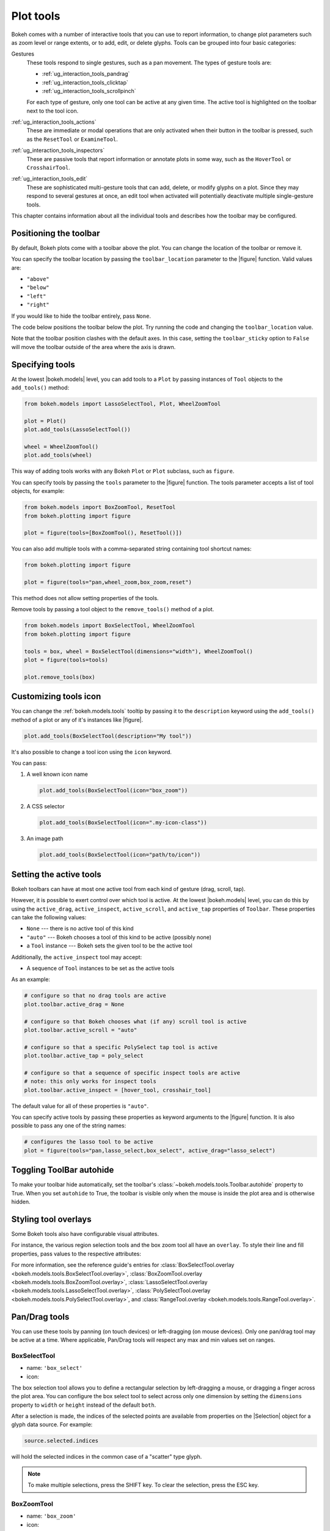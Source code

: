 .. _ug_interaction_tools:

Plot tools
==========

Bokeh comes with a number of interactive tools that you can use to report
information, to change plot parameters such as zoom level or range extents,
or to add, edit, or delete glyphs. Tools can be grouped into four basic
categories:

Gestures
    These tools respond to single gestures, such as a pan movement.
    The types of gesture tools are:

    - :ref:`ug_interaction_tools_pandrag`
    - :ref:`ug_interaction_tools_clicktap`
    - :ref:`ug_interaction_tools_scrollpinch`

    For each type of gesture, only one tool can be active at any given time.
    The active tool is highlighted on the toolbar next to the
    tool icon.

:ref:`ug_interaction_tools_actions`
    These are immediate or modal operations that are only activated when their
    button in the toolbar is pressed, such as the ``ResetTool`` or
    ``ExamineTool``.

:ref:`ug_interaction_tools_inspectors`
    These are passive tools that report information or annotate plots in some
    way, such as the ``HoverTool`` or ``CrosshairTool``.

:ref:`ug_interaction_tools_edit`
    These are sophisticated multi-gesture tools that can add, delete, or modify
    glyphs on a plot. Since they may respond to several gestures at once, an
    edit tool when activated will potentially deactivate multiple single-gesture tools.

This chapter contains information about all the individual tools and describes how
the toolbar may be configured.

.. _ug_interaction_tools_toolbar:

Positioning the toolbar
-----------------------

By default, Bokeh plots come with a toolbar above the plot. You can change the
location of the toolbar or remove it.

You can specify the toolbar location by passing the ``toolbar_location``
parameter to the |figure| function. Valid values are:

* ``"above"``
* ``"below"``
* ``"left"``
* ``"right"``

If you would like to hide the toolbar entirely, pass ``None``.

The code below positions the toolbar below the plot. Try
running the code and changing the ``toolbar_location`` value.

.. bokeh-plot:: __REPO__/examples/interaction/tools/position_toolbar_clash.py
    :source-position: above

Note that the toolbar position clashes with the default axes. In this case,
setting the ``toolbar_sticky`` option to ``False`` will move the toolbar
outside of the area where the axis is drawn.

.. bokeh-plot:: __REPO__/examples/interaction/tools/position_toolbar.py
    :source-position: above

.. _ug_interaction_tools_specifying_tools:

Specifying tools
----------------

At the lowest |bokeh.models| level, you can add tools to a ``Plot`` by
passing instances of ``Tool`` objects to the ``add_tools()`` method:

.. code-block:: python

    from bokeh.models import LassoSelectTool, Plot, WheelZoomTool

    plot = Plot()
    plot.add_tools(LassoSelectTool())

    wheel = WheelZoomTool()
    plot.add_tools(wheel)

This way of adding tools works with any Bokeh ``Plot`` or ``Plot`` subclass,
such as ``figure``.

You can specify tools by passing the ``tools`` parameter to the |figure|
function. The tools parameter accepts a list of tool objects, for example:

.. code-block:: python

    from bokeh.models import BoxZoomTool, ResetTool
    from bokeh.plotting import figure

    plot = figure(tools=[BoxZoomTool(), ResetTool()])

You can also add multiple tools with a comma-separated string
containing tool shortcut names:

.. code-block:: python

    from bokeh.plotting import figure

    plot = figure(tools="pan,wheel_zoom,box_zoom,reset")

This method does not allow setting properties of the tools.

Remove tools by passing a tool object to the ``remove_tools()`` method of a plot.

.. code-block:: python

    from bokeh.models import BoxSelectTool, WheelZoomTool
    from bokeh.plotting import figure

    tools = box, wheel = BoxSelectTool(dimensions="width"), WheelZoomTool()
    plot = figure(tools=tools)

    plot.remove_tools(box)

.. _ug_interaction_tools_customize_tools_icon:

Customizing tools icon
----------------------
You can change the :ref:`bokeh.models.tools` tooltip by passing it to
the ``description`` keyword using the ``add_tools()`` method of a plot or any
of it's instances like |figure|.

.. code-block:: python

    plot.add_tools(BoxSelectTool(description="My tool"))

It's also possible to change a tool icon using the ``icon`` keyword.

You can pass:

1. A well known icon name

   .. code-block:: python

       plot.add_tools(BoxSelectTool(icon="box_zoom"))

2. A CSS selector

   .. code-block:: python

       plot.add_tools(BoxSelectTool(icon=".my-icon-class"))

3. An image path

   .. code-block:: python

       plot.add_tools(BoxSelectTool(icon="path/to/icon"))

.. _ug_interaction_tools_setting_active_tools:

Setting the active tools
------------------------

Bokeh toolbars can have at most one active tool from each kind of gesture
(drag, scroll, tap).

However, it is possible to exert control over which tool is active. At the
lowest |bokeh.models| level, you can do this by using the ``active_drag``,
``active_inspect``, ``active_scroll``, and ``active_tap`` properties of
``Toolbar``. These properties can take the following values:

* ``None`` --- there is no active tool of this kind
* ``"auto"`` --- Bokeh chooses a tool of this kind to be active (possibly none)
* a ``Tool`` instance --- Bokeh sets the given tool to be the active tool

Additionally, the ``active_inspect`` tool may accept:

* A sequence of ``Tool`` instances to be set as the active tools

As an example:

.. code-block:: python

    # configure so that no drag tools are active
    plot.toolbar.active_drag = None

    # configure so that Bokeh chooses what (if any) scroll tool is active
    plot.toolbar.active_scroll = "auto"

    # configure so that a specific PolySelect tap tool is active
    plot.toolbar.active_tap = poly_select

    # configure so that a sequence of specific inspect tools are active
    # note: this only works for inspect tools
    plot.toolbar.active_inspect = [hover_tool, crosshair_tool]

The default value for all of these properties is ``"auto"``.

You can specify active tools by passing these properties as keyword
arguments to the |figure| function. It is also possible to pass any one of
the string names:

.. code-block:: python

    # configures the lasso tool to be active
    plot = figure(tools="pan,lasso_select,box_select", active_drag="lasso_select")

.. _ug_interaction_tools_autohide:

Toggling ToolBar autohide
-------------------------

To make your toolbar hide automatically, set the toolbar's
:class:`~bokeh.models.tools.Toolbar.autohide` property to True. When you set
``autohide`` to True, the toolbar is visible only when the mouse is inside the
plot area and is otherwise hidden.

.. bokeh-plot:: __REPO__/examples/interaction/tools/toolbar_autohide.py
    :source-position: above

.. _ug_interaction_tools_overlays:

Styling tool overlays
---------------------

Some Bokeh tools also have configurable visual attributes.

For instance, the various region selection tools and the box zoom tool all have
an ``overlay``. To style their line and fill properties, pass values to the
respective attributes:

.. bokeh-plot:: __REPO__/examples/interaction/tools/tool_overlays.py
    :source-position: above

For more information, see the reference guide's entries for
:class:`BoxSelectTool.overlay <bokeh.models.tools.BoxSelectTool.overlay>`,
:class:`BoxZoomTool.overlay <bokeh.models.tools.BoxZoomTool.overlay>`,
:class:`LassoSelectTool.overlay <bokeh.models.tools.LassoSelectTool.overlay>`,
:class:`PolySelectTool.overlay <bokeh.models.tools.PolySelectTool.overlay>`, and
:class:`RangeTool.overlay <bokeh.models.tools.RangeTool.overlay>`.

.. _ug_interaction_tools_pandrag:

Pan/Drag tools
--------------

You can use these tools by panning (on touch devices) or left-dragging (on
mouse devices). Only one pan/drag tool may be active at a time. Where
applicable, Pan/Drag tools will respect any max and min values set on ranges.

BoxSelectTool
~~~~~~~~~~~~~

* name: ``'box_select'``
* icon: |box_select_icon|

The box selection tool allows you to define a rectangular selection
by left-dragging a mouse, or dragging a finger across the plot area.
You can configure the box select tool to select across only one dimension by
setting the ``dimensions`` property to ``width`` or ``height`` instead of the
default ``both``.

After a selection is made, the indices of the selected points are available
from properties on the |Selection| object for a glyph data source. For example:

.. code-block:: python

    source.selected.indices

will hold the selected indices in the common case of a "scatter" type glyph.

.. note::
    To make multiple selections, press the SHIFT key. To clear the
    selection, press the ESC key.

BoxZoomTool
~~~~~~~~~~~

* name: ``'box_zoom'``
* icon: |box_zoom_icon|

The box zoom tool allows you to define a rectangular region to zoom the
plot bounds to by left-dragging a mouse, or dragging a finger across the
plot area.

LassoSelectTool
~~~~~~~~~~~~~~~

* name: ``'lasso_select'``
* icon: |lasso_select_icon|

The lasso selection tool allows you to define an arbitrary region for
selection by left-dragging a mouse, or dragging a finger across the plot area.

After a selection is made, the indices of the selected points are available
from properties on the |Selection| object for a glyph data source. For example:

.. code-block:: python

    source.selected.indices

will hold the selected indices in the common case of a "scatter" type glyph.

.. note::
    To make a multiple selection, press the SHIFT key. To clear the selection,
    press the ESC key.

PanTool
~~~~~~~

* name: ``'pan'``, ``'xpan'``, ``'ypan'``,
* icon: |pan_icon|

The pan tool allows you to pan the plot by left-dragging a mouse or dragging a
finger across the plot region.

You can configure the pan tool to act only on either the x-axis or
the y-axis by setting the ``dimensions`` property to a list containing ``width``
or ``height``. Additionally, there are tool names ``'xpan'`` and ``'ypan'``,
respectively.

.. _ug_interaction_tools_clicktap:

Click/Tap tools
---------------

Use these tools by tapping (on touch devices) or left-clicking (on
mouse devices). Only one click/tap tool may be active at a time.

PolySelectTool
~~~~~~~~~~~~~~

* name: ``'poly_select'``
* icon: |poly_select_icon|

The polygon selection tool allows you to define an arbitrary polygonal
region for selection by left-clicking a mouse, or tapping a finger at different
locations.

After a selection is made, the indices of the selected points are available
from properties on the |Selection| object for a glyph data source. For example:

.. code-block:: python

    source.selected.indices

will hold the selected indices in the common case of a "scatter" type glyph.

.. note::
    Complete the selection by making press tap on the canvas. To make
    a multiple selection, press the SHIFT key. To clear the selection,
    press the ESC key.

TapTool
~~~~~~~

* name: ``'tap'``
* icon: |tap_icon|

The tap selection tool allows you to select single points by clicking
the left mouse button, or tapping with a finger.

After a selection is made, the indices of the selected points are available
from properties on the |Selection| object for a glyph data source. For example:

.. code-block:: python

    source.selected.indices

will hold the selected indices in the common case of a "scatter" type glyph.

.. note::
    To make a multiple selection, press the SHIFT key. To clear the selection,
    press the ESC key.

.. _ug_interaction_tools_scrollpinch:

Scroll/Pinch tools
------------------

Use these tools by pinching (on touch devices) or scrolling (on
mouse devices). Only one scroll/pinch tool may be active at a time.

WheelZoomTool
~~~~~~~~~~~~~

* name: ``'wheel_zoom'``, ``'xwheel_zoom'``, ``'ywheel_zoom'``
* icon: |wheel_zoom_icon|

You can use the wheel zoom tool to zoom the plot in and out, centering on the current
mouse location. It will respect any min and max values and ranges, preventing
zooming in and out beyond these values.

You can configure the wheel zoom tool to act only on either
the x-axis or the y-axis by setting the ``dimensions`` property to
a list containing ``width`` or ``height``. Additionally, there are tool names
``'xwheel_zoom'`` and ``'ywheel_zoom'``, respectively.

WheelPanTool
~~~~~~~~~~~~

* name: ``'xwheel_pan'``, ``'ywheel_pan'``
* icon: |wheel_pan_icon|

The wheel pan tool translates the plot window along a specified
dimension without changing the window's aspect ratio. It will respect any
min and max values and ranges, preventing panning beyond these values.

.. _ug_interaction_tools_actions:

Actions
-------

Actions are operations that are activated only when their button in the toolbar
is tapped or clicked. They are typically modal or immediate-acting.

ExamineTool
~~~~~~~~~~~

* name: ``'examine'``

The examine tool displays a modal dialog that affords a view of all the current
property values for every object that is part of the plot.

.. note::
    In the future, the ``ExamineTool`` will be activated via a context menu and
    be available for all objects, not only plots.

UndoTool
~~~~~~~~

* name: ``'undo'``
* icon: |undo_icon|

The undo tool restores the previous state of the plot.

RedoTool
~~~~~~~~

* name: ``'redo'``
* icon: |redo_icon|

The redo tool reverses the last action performed by the undo tool.

ResetTool
~~~~~~~~~

* name: ``'reset'``
* icon: |reset_icon|

The reset tool restores the plot ranges to their original values.

SaveTool
~~~~~~~~

* name: ``'save'``
* icon: |save_icon|

The save tool allows you to save a PNG image of the plot. By default, you will be
prompted for a filename. Alternatively, you can create an instance of the tool
yourself and provide a filename:

.. code-block:: python

    SaveTool(filename='custom_filename') # png extension not needed

Either way, the file will then be downloaded directly or a modal dialog will open
depending on your browser.

ZoomInTool
~~~~~~~~~~

* name: ``'zoom_in'``, ``'xzoom_in'``, ``'yzoom_in'``
* icon: |zoom_in_icon|

The zoom-in tool increases the zoom of the plot. It will respect any min and max
values and ranges, preventing zooming in and out beyond these.

You can configure the wheel zoom tool to act only on either
the x-axis or the y-axis by setting the ``dimensions`` property to
a list containing ``width`` or ``height``. Additionally, there are tool names
``'xzoom_in'`` and ``'yzoom_in'``, respectively.

ZoomOutTool
~~~~~~~~~~~

* name: ``'zoom_out'``, ``'xzoom_out'``, ``'yzoom_out'``
* icon: |zoom_out_icon|

The zoom-out tool decreases the zoom level of the plot. It will respect any min and
max values and ranges, preventing zooming in and out beyond these values.

You can configure the wheel zoom tool to act only on either
the x-axis or the y-axis by setting the ``dimensions`` property to
a list containing ``width`` or ``height``. Additionally, there are tool names
``'xzoom_in'`` and ``'yzoom_in'``, respectively.

.. _ug_interaction_tools_inspectors:

Inspectors
----------

Inspectors are passive tools that annotate or report information about
the plot based on the current cursor position. Multiple inspectors may be
active at any given time. You can toggle the active state of an inspector
in the inspectors menu in the toolbar.

CrosshairTool
~~~~~~~~~~~~~

* name: ``'crosshair'``
* menu icon: |crosshair_icon|

The crosshair tool draws a crosshair annotation over the plot, centered on
the current mouse position. You can configure the crosshair tool dimensions
by setting the ``dimensions`` property to ``width``, ``height``, or ``both``.

.. _ug_interaction_tools_hover_tool:

HoverTool
~~~~~~~~~

* name: ``'hover'``
* menu icon: |hover_icon|

The hover tool is a passive inspector tool. It defaults to be on at all times,
but you can change this in the inspector’s menu in the toolbar.

.. _ug_interaction_tools_basic_tooltips:

Basic Tooltips
''''''''''''''

By default, the hover tool generates a "tabular" tooltip where each row
contains a label and its associated value. The labels and values are supplied
as a list of *(label, value)* tuples. For instance, the tooltip below on the
left was created with the accompanying ``tooltips`` definition on the right.

.. this kind of sucks but gets the job done (aligns hover basic image vertically)

.. raw:: html

    <style>
        div.valign-center > table > tbody { vertical-align: middle !important; }
    </style>

.. container:: valign_center

    +--------------------+-----------------------------------------------------------+
    |                    |::                                                         |
    |                    |                                                           |
    |                    |    hover.tooltips = [                                     |
    |                    |        ("index", "$index"),                               |
    |                    |        ("(x,y)", "($x, $y)"),                             |
    |   |hover_basic|    |        ("radius", "@radius"),                             |
    |                    |        ("fill color", "$color[hex, swatch]:fill_color"),  |
    |                    |        ("fill color", "$color[hex]:fill_color"),          |
    |                    |        ("fill color", "$color:fill_color"),               |
    |                    |        ("fill color", "$swatch:fill_color"),              |
    |                    |        ("foo", "@foo"),                                   |
    |                    |        ("bar", "@bar"),                                   |
    |                    |    ]                                                      |
    +--------------------+-----------------------------------------------------------+

Field names that begin with ``$`` are "special fields". These often correspond
to values that are part of the plot, such as the coordinates of the mouse
in data or screen space. These special fields are listed here:

``$index``
    index of selected point in the data source
``$glyph_view``
    a reference to the glyph view for the glyph that was hit
``$name``
    value of the ``name`` property of the hovered glyph renderer
``$x``
    x-coordinate under the cursor in data space
``$y``
    y-coordinate under the cursor in data space
``$sx``
    x-coordinate under the cursor in screen (canvas) space
``$sy``
    y-coordinate under the cursor in screen (canvas) space
``$snap_x``
    x-coordinate where the tooltip is anchored in data space
``$snap_y``
    y-coordinate where the tooltip is anchored in data space
``$snap_sx``
    x-coordinate where the tooltip is anchored in screen (canvas) space
``$snap_sy``
    y-coordinate where the tooltip is anchored in screen (canvas) space
``$color``
    colors from a data source, with the syntax: ``$color[options]:field_name``.
    The available options are: ``hex`` (to display the color as a hex value),
    ``swatch`` (color data from data source displayed as a small color box).
``$swatch``
    color data from data source displayed as a small color box.

Additionally, certain glyphs may report additional data that is specific to
that glyph

``$indices``
    indices of all the selected points in the data source
``$segment_index``
    segment index of a selected sub-line (multi-line glyphs only)
``$image_index``
    pixel index into an image array (image glyphs only)

Field names that begin with ``@`` are associated with columns in a
``ColumnDataSource``. For instance, the field name ``"@price"`` will display
values from the ``"price"`` column whenever a hover is triggered. If the hover
is for the 17th glyph instance, then the hover tooltip will display the 17th price value.

Note that if a column name contains spaces, it must be surrounded by
curly braces. For example, configuring ``@{adjusted close}`` will display values
from a column named ``"adjusted close"``.

Sometimes, especially with stacked charts, it is desirable to allow the
name of the column to be specified indirectly. In this case, use the field name
``@$name`` to look up the ``name`` field on the hovered glyph renderer, and use
that value as the column name. For instance, if you hover with the name
``"US East"``, then ``@$name`` is equivalent to ``@{US East}``.

Here is a complete example of how to configure and use the hover tool by setting
the ``tooltips`` argument to ``figure``:

.. bokeh-plot:: __REPO__/examples/interaction/tools/hover_tooltips.py
    :source-position: above

Hit-Testing behavior
''''''''''''''''''''

The hover tool displays tooltips associated with individual glyphs. You can configure
these tooltips to activate in different ways with a ``mode`` property:

:``"mouse"``:
    only when the mouse is directly over a glyph

:``"vline"``:
    whenever a vertical line from the mouse position intersects a glyph

:``"hline"``:
    whenever a horizontal line from the mouse position intersects a glyph

The default configuration is ``mode = "mouse"``. See this in the
:ref:`ug_interaction_tools_basic_tooltips` example above. The example below in
:ref:`ug_interaction_tools_formatting_tooltip_fields` demonstrates ``mode = "vline"``.

.. _ug_interaction_tools_formatting_tooltip_fields:

Formatting tooltip fields
'''''''''''''''''''''''''

By default, values for fields (``@foo``, for example) are displayed in a basic numeric
format. To control the formatting of values, you can modify fields by appending
a specified format to the end in curly braces. Some examples are below.

.. code-block:: python

    "@foo{0,0.000}"    # formats 10000.1234 as: 10,000.123

    "@foo{(.00)}"      # formats -10000.1234 as: (10000.123)

    "@foo{($ 0.00 a)}" # formats 1230974 as: $ 1.23 m

The examples above all use the default formatting scheme. There are
other formatting schemes you can specify:

:``"numeral"``:
    Provides a wide variety of formats for numbers, currency, bytes, times,
    and percentages. The full set of formats can be found in the
    |NumeralTickFormatter| reference documentation.

:``"datetime"``:
    Provides formats for date and time values. The full set of formats is
    listed in the |DatetimeTickFormatter| reference documentation.

:``"printf"``:
    Provides formats similar to C-style "printf" type specifiers. See the
    |PrintfTickFormatter| reference documentation for complete details.

You can add these by configuring the ``formatters`` property of a hover
tool. This property maps tooltip variables to format schemes. For example, to
use the ``"datetime"`` scheme for formatting a column ``"@{close date}"``,
set the value:

.. code-block:: python

    hover_tool.formatters = { "@{close date}": "datetime"}

You can also supply formatters for "special variables" such as ``"$x"``:

.. code-block:: python

    hover_tool.formatters = { "$x": "datetime"}

If a formatter is not specified for a column name, the default ``"numeral"``
formatter is assumed.

Note that format specifications are also compatible with column names that
have spaces. For example, ``@{adjusted close}{($ 0.00 a)}`` applies a format
to a column named "adjusted close".

The example code below configures a ``HoverTool`` with different formatters
for different fields:

.. code-block:: python

    HoverTool(
        tooltips=[
            ( 'date',   '@date{%F}'            ),
            ( 'close',  '$@{adj close}{%0.2f}' ), # use @{ } for field names with spaces
            ( 'volume', '@volume{0.00 a}'      ),
        ],

        formatters={
            '@date'        : 'datetime', # use 'datetime' formatter for '@date' field
            '@{adj close}' : 'printf',   # use 'printf' formatter for '@{adj close}' field
                                         # use default 'numeral' formatter for other fields
        },

        # display a tooltip whenever the cursor is vertically in line with a glyph
        mode='vline'
    )

You can see the output generated from this configuration by hovering the mouse
over the plot below:

.. bokeh-plot:: __REPO__/examples/interaction/tools/hover_tooltip_formatting.py
    :source-position: none

The |CustomJSHover| model allows you to use JavaScript to specify a custom
formatter that can display derived quantities in the tooltip.

.. _ug_interaction_tools_image_hover:

Image hover
'''''''''''

You can use the hover tool to inspect image glyphs which may contain
layers of data in the corresponding ``ColumnDataSource``:

.. bokeh-plot:: __REPO__/examples/interaction/tools/hover_tooltips_image.py
    :source-position: above

In this example, three image patterns are defined, ``ramp``,
``steps``, and ``bitmask``. The hover tooltip shows the index of the
image, the name of the pattern, the ``x`` and ``y`` position of the
cursor, as well as the corresponding value and value squared.

.. _custom_hover_tooltip:

Custom tooltip
''''''''''''''

You can supply a custom HTML template for a tooltip. To do
this, pass an HTML string with the Bokeh tooltip field name symbols wherever
substitutions are desired. All of the information above regarding formats
still applies. Note that you can also use the ``{safe}`` format after the
column name to disable the escaping of HTML in the data source. See the example
below:

.. bokeh-plot:: __REPO__/examples/interaction/tools/hover_custom_tooltip.py
    :source-position: above

.. seealso::
    See :ref:`ug_interaction_tooltips` for more general information on
    using tooltips with Bokeh.

.. _ug_interaction_tools_edit:

Edit tools
----------

The edit tools provide functionality for drawing and editing glyphs
client-side by adding, modifying, and deleting ``ColumnDataSource``
data.

All the edit tools share a small number of key bindings:

SHIFT
  Modifier key to add to selection or start drawing

BACKSPACE
  Deletes the selected glyphs

ESC
  Clears the selection

.. note::
   On MacBooks and some other keyboards, the BACKSPACE key is labeled
   "delete".

BoxEditTool
~~~~~~~~~~~

* name: ``'box_edit'``
* menu icon: |box_edit_icon|

The BoxEditTool() allows you to draw, drag, and delete ``Rect`` glyphs
on one or more renderers by editing the underlying ``ColumnDataSource``
data. Like other drawing tools, you must pass the renderers to be edited
as a list:

.. code-block:: python

    r1 = p.rect('x', 'y', 'width', 'height', source=source)
    r2 = p.rect('x', 'y', 'width', 'height', source=source2)
    tool = BoxEditTool(renderers=[r1, r2])

The tool automatically modifies the columns of the data source
corresponding to the ``x``, ``y``, ``width``, and ``height`` values of
the glyph. Any additional columns in the data source will be padded with
their respective default values when adding a new point. Any newly added
points will be inserted in the ``ColumnDataSource`` of the first supplied
renderer.

.. _ug_interaction_tools_default_values:

Interaction tools default values
''''''''''''''''''''''''''''''''

Columns' default values are computed based on (in order):

1. Tool's ``default_overrides``, which are user provided.
2. Data source's ``default_values``, which are user provided.
3. Data source's inferred default values, which are computed by the data
   source based on column's ``dtype`` or contents.
4. Tool's ``empty_value``, which is user provided and is the measure of
   last resort when a sensible value can't be determined in the previous
   steps.

It is often useful to limit the number of elements that can be
drawn. For example, when specifying a certain number of regions of interest.
Using the ``num_objects`` property, you can ensure that once the limit
has been reached, the oldest box will be popped off the queue to make
space for the newest box being added.

.. raw:: html

    <img src="https://docs.bokeh.org/static/box_edit_keyboard_optimized.gif"
     width='400px' alt="Animation showing box draw, select, and delete actions">

The animation above shows the supported tool actions, highlighting
mouse actions with a circle around the cursor, and key strokes by
showing the pressed keys. The ``BoxEditTool`` can **Add**, **Move**
and **Delete** boxes on plots:

Add box
  Hold shift, then click and drag anywhere on the plot or press tap
  once to start drawing. Move the mouse and press tap again to
  finish drawing.

Move box
  Click and drag an existing box. The box will be dropped once you let
  go of the mouse button.

Delete box
  Tap a box to select it, then press the BACKSPACE key while the mouse is
  within the plot area.

To **Move** or **Delete** multiple boxes at once:

Move selection
  Select box(es) with SHIFT+tap (or another selection tool) then drag
  anywhere on the plot. Selecting and then dragging on a specific box
  will move both.

Delete selection
  Select box(es) with SHIFT+tap (or another selection tool) then press
  BACKSPACE while the mouse is within the plot area.

.. bokeh-plot:: __REPO__/examples/interaction/tools/box_edit.py
    :source-position: none


FreehandDrawTool
~~~~~~~~~~~~~~~~

* name: ``'freehand_draw'``
* menu icon: |freehand_draw_icon|

The ``FreehandDrawTool()`` allows freehand drawing of lines and polygons
using the ``Patches`` and ``MultiLine`` glyphs, by editing the
underlying ``ColumnDataSource`` data. Like other drawing tools,
you must pass the renderers to be edited as a list:

.. code-block:: python

    r = p.multi_line('xs', 'ys' source=source)
    tool = FreehandDrawTool(renderers=[r])

The tool automatically modifies the columns on the data source
corresponding to the ``xs`` and ``ys`` values of the glyph. Any
additional columns in the data source will be padded in accordance
to :ref:`ug_interaction_tools_default_values` procedure when adding
a new point.  Any newly added points will be inserted in the
``ColumnDataSource`` of the first supplied renderer.

It is also often useful to limit the number of elements that can be
drawn. For example, when specifying a specific number of regions of interest.
Using the ``num_objects`` property, you can ensure that once the limit
has been reached, the oldest patch/multi-line will be popped off the
queue to make space for the new patch/multi-line being added.

.. raw:: html

    <img src="https://docs.bokeh.org/static/freehand_draw_keyboard_optimized.gif"
     width='400px' alt="Animation showing freehand drawing and delete actions">

The animation above shows the supported tool actions, highlighting
mouse actions with a circle around the cursor, and key strokes by
showing the pressed keys. The ``PolyDrawTool`` can **Draw** and
**Delete** patches and multi-lines:

Draw patch/multi-line
  Click and drag to start drawing and release the mouse button to
  finish drawing.

Delete patch/multi-line
  Tap a line or patch to select it then press the BACKSPACE key while the
  mouse is within the plot area.

  To **Delete** multiple patches/lines at once:

Delete selection
  Select patches/lines with SHIFT+tap (or another selection tool), then
  press BACKSPACE while the mouse is within the plot area.

PointDrawTool
~~~~~~~~~~~~~

* name: ``'point_draw'``
* menu icon: |point_draw_icon|

The ``PointDrawTool()`` allows you to add, drag, and delete point-like
glyphs (of ``XYGlyph`` type) on one or more renderers by editing the
underlying ``ColumnDataSource`` data. Like other drawing tools,
you must pass the renderers to be edited as a list:

.. code-block:: python

    c1 = p.circle('x', 'y', 'width', 'height', source=source)
    r1 = p.rect('x', 'y', 0.1, 0.1, source=source2)
    tool = PointDrawTool(renderers=[c1, r1])

The tool automatically modifies the columns on the data source
corresponding to the ``x`` and ``y`` values of the glyph. Any
additional columns in the data source will be padded in accordance
to :ref:`ug_interaction_tools_default_values` procedure when adding
a new point. Any newly added points will be inserted in the
``ColumnDataSource`` of the first supplied renderer.

It is also often useful to limit the number of elements that can be
drawn. Using the ``num_objects`` property, you can ensure that once the
limit has been reached, the oldest point will be popped off the queue
to make space for the new point being added.

.. raw:: html

    <img src="https://docs.bokeh.org/static/point_draw_keyboard_optimized.gif"
     width='400px' alt="Animation showing point draw, drag, select, and delete actions">

The animation above shows the supported tool actions, highlighting
mouse actions with a circle around the cursor, and key strokes by
showing the pressed keys. The PointDrawTool can **Add**, **Move**, and
**Delete** point-like glyphs on plots:

Add point
  Tap anywhere on the plot.

Move point
  Tap and drag an existing point. The point will be dropped once
  you let go of the mouse button.

Delete point
  Tap a point to select it then press BACKSPACE key while the mouse is
  within the plot area.

To **Move** or **Delete** multiple points at once:

Move selection
  Select point(s) with SHIFT+tap (or another selection tool), then drag
  anywhere on the plot. Selecting and then dragging a specific point
  will move both.

Delete selection
  Select point(s) with SHIFT+tap (or another selection tool), then
  press BACKSPACE while the mouse is within the plot area.

.. bokeh-plot:: __REPO__/examples/interaction/tools/point_draw.py
    :source-position: none


PolyDrawTool
~~~~~~~~~~~~

* name: ``'poly_draw'``
* menu icon: |poly_draw_icon|

The ``PolyDrawTool()`` allows you to draw, select, and delete
``Patches`` and ``MultiLine`` glyphs on one or more renderers by
editing the underlying ``ColumnDataSource`` data. Like other drawing tools,
you must pass the renderers to be edited as a list.

The tool automatically modifies the columns on the data source
corresponding to the ``xs`` and ``ys`` values of the glyph. Any
additional columns in the data source will be padded in accordance
to :ref:`ug_interaction_tools_default_values` procedure when adding
a new point. Any newly added patch or multi-line will be inserted in
the ``ColumnDataSource`` of the first supplied renderer.

It is also often useful to limit the number of elements that can be
drawn. For example, when specifying a specific number of regions of interest.
Using the ``num_objects`` property, you can ensure that once the limit
has been reached the oldest patch/multi-line will be popped off the
queue to make space for the new patch/multi-line being added.

If a ``vertex_renderer`` with a point-like glyph is supplied, the
PolyDrawTool will use it to display the vertices of the
multi-lines/patches on all supplied renderers. This also enables the
ability to snap to existing vertices while drawing.

.. raw:: html

    <img src="https://docs.bokeh.org/static/poly_draw_keyboard_optimized.gif"
     width='400px' alt="Animation showing polygon draw, select, and delete actions">

The animation above shows the supported tool actions, highlighting
mouse actions with a circle around the cursor, and key strokes by
showing the pressed keys. The ``PolyDrawTool`` can **Add**, **Move**,
and **Delete** patches and multi-lines:

Add patch/multi-line
  Press tap to add the first vertex, then use tap to add each
  subsequent vertex. To finalize the draw action, press tap to insert
  the final vertex or press the ESC key.

Move patch/multi-line
  Tap and drag an existing patch/multi-line. The point will be dropped
  once you let go of the mouse button.

Delete patch/multi-line
  Tap a patch/multi-line to select it, then press the BACKSPACE key while
  the mouse is within the plot area.

.. bokeh-plot:: __REPO__/examples/interaction/tools/poly_draw.py
    :source-position: none


PolyEditTool
~~~~~~~~~~~~~~

* name: ``'poly_edit'``
* menu icon: |poly_edit_icon|

The PolyEditTool() allows you to edit the vertices of one or more
``Patches`` or ``MultiLine`` glyphs. You can define the glyphs to be
edited with the ``renderers`` property. You can define the renderer
for the vertices with the ``vertex_renderer``. It must
render a point-like Glyph (of ``XYGlyph`` type).

The tool automatically modifies the columns on the data source
corresponding to the ``xs`` and ``ys`` values of the glyph. Any
additional columns in the data source will be padded in accordance
to :ref:`ug_interaction_tools_default_values` procedure when adding
a new point.

.. raw:: html

    <img src="https://docs.bokeh.org/static/poly_edit_keyboard_optimized.gif"
     width='400px' alt="Animation showing polygon and vertex drag, select, and delete actions">

The animation above shows the supported tool actions, highlighting
mouse actions with a circle around the cursor, and key strokes by
showing the pressed keys. The ``PolyEditTool`` can **Add**, **Move**,
and **Delete** vertices on existing patches and multi-lines:

Show vertices
  Press tap an existing patch or multi-line.

Add vertex
  Press tap an existing vertex to select it. The tool will draw the
  next point. To add it, tap in a new location. To finish editing
  and add a point, press tap. Otherwise press the ESC key to cancel.

Move vertex
  Drag an existing vertex and let go of the mouse button to release
  it.

Delete vertex
  After selecting one or more vertices, press BACKSPACE while the mouse
  cursor is within the plot area.

.. bokeh-plot:: __REPO__/examples/interaction/tools/poly_edit.py
    :source-position: none


.. _ug_interaction_tools_lod:

Controlling level of detail
---------------------------

Although the HTML canvas can comfortably display tens or even hundreds of
thousands of glyphs, doing so can have adverse effects on interactive
performance. In order to accommodate large data sizes, Bokeh plots offer
"Level of Detail" (LOD) capability in the client.

.. note::
    Another option when dealing with very large data volumes is to use the
    Bokeh Server to perform downsampling on data before it is sent to the
    browser. Such an approach is unavoidable past a certain data size. See
    :ref:`ug_server` for more information.

To maintain performance while handling large data sizes, the plot only draws
a small fraction of data points during interactive operations (panning
or zooming, for example). There are four properties on |Plot| objects that
control LOD behavior:

.. bokeh-prop:: Plot.lod_factor
    :module: bokeh.models.plots

.. bokeh-prop:: Plot.lod_interval
    :module: bokeh.models.plots

.. bokeh-prop:: Plot.lod_threshold
    :module: bokeh.models.plots

.. bokeh-prop:: Plot.lod_timeout
    :module: bokeh.models.plots


.. |HoverTool| replace:: :class:`~bokeh.models.tools.HoverTool`
.. |CustomJSHover| replace:: :class:`~bokeh.models.tools.CustomJSHover`

.. |NumeralTickFormatter| replace:: :class:`~bokeh.models.formatters.NumeralTickFormatter`
.. |DatetimeTickFormatter| replace:: :class:`~bokeh.models.formatters.DatetimeTickFormatter`
.. |PrintfTickFormatter| replace:: :class:`~bokeh.models.formatters.PrintfTickFormatter`

.. |Selection| replace:: :class:`~bokeh.models.selections.Selection`

.. |hover_basic| image:: /_images/hover_basic.png

.. |box_select_icon| image:: /_images/icons/BoxSelect.png
    :height: 19px
.. |box_zoom_icon| image:: /_images/icons/BoxZoom.png
    :height: 19px
.. |help_icon| image:: /_images/icons/Help.png
    :height: 19px
.. |crosshair_icon| image:: /_images/icons/Crosshair.png
    :height: 19px
.. |hover_icon| image:: /_images/icons/Hover.png
    :height: 19px
.. |lasso_select_icon| image:: /_images/icons/LassoSelect.png
    :height: 19px
.. |pan_icon| image:: /_images/icons/Pan.png
    :height: 19px
.. |poly_select_icon| image:: /_images/icons/PolygonSelect.png
    :height: 19px
.. |redo_icon| image:: /_images/icons/Redo.png
    :height: 19px
.. |reset_icon| image:: /_images/icons/Reset.png
    :height: 19px
.. |save_icon| image:: /_images/icons/Save.png
    :height: 19px
.. |tap_icon| image:: /_images/icons/Tap.png
    :height: 19px
.. |undo_icon| image:: /_images/icons/Undo.png
    :height: 19px
.. |wheel_pan_icon| image:: /_images/icons/WheelPan.png
    :height: 19px
.. |wheel_zoom_icon| image:: /_images/icons/WheelZoom.png
    :height: 19px
.. |zoom_in_icon| image:: /_images/icons/ZoomIn.png
    :height: 19px
.. |zoom_out_icon| image:: /_images/icons/ZoomOut.png
    :height: 19px
.. |box_edit_icon| image:: /_images/icons/BoxEdit.png
    :height: 19px
.. |freehand_draw_icon| image:: /_images/icons/FreehandDraw.png
    :height: 19px
.. |point_draw_icon| image:: /_images/icons/PointDraw.png
    :height: 19px
.. |poly_draw_icon| image:: /_images/icons/PolyDraw.png
    :height: 19px
.. |poly_edit_icon| image:: /_images/icons/PolyEdit.png
    :height: 19px
